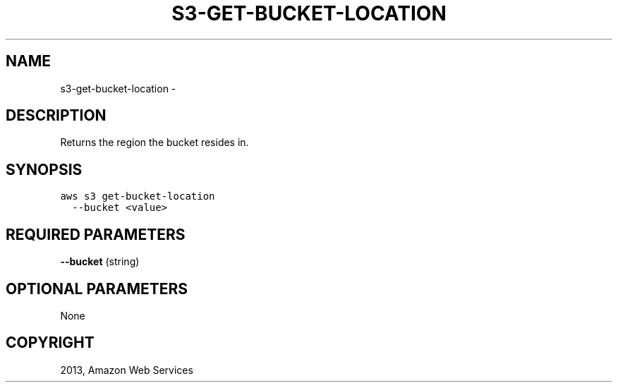 .TH "S3-GET-BUCKET-LOCATION" "1" "March 11, 2013" "0.8" "aws-cli"
.SH NAME
s3-get-bucket-location \- 
.
.nr rst2man-indent-level 0
.
.de1 rstReportMargin
\\$1 \\n[an-margin]
level \\n[rst2man-indent-level]
level margin: \\n[rst2man-indent\\n[rst2man-indent-level]]
-
\\n[rst2man-indent0]
\\n[rst2man-indent1]
\\n[rst2man-indent2]
..
.de1 INDENT
.\" .rstReportMargin pre:
. RS \\$1
. nr rst2man-indent\\n[rst2man-indent-level] \\n[an-margin]
. nr rst2man-indent-level +1
.\" .rstReportMargin post:
..
.de UNINDENT
. RE
.\" indent \\n[an-margin]
.\" old: \\n[rst2man-indent\\n[rst2man-indent-level]]
.nr rst2man-indent-level -1
.\" new: \\n[rst2man-indent\\n[rst2man-indent-level]]
.in \\n[rst2man-indent\\n[rst2man-indent-level]]u
..
.\" Man page generated from reStructuredText.
.
.SH DESCRIPTION
.sp
Returns the region the bucket resides in.
.SH SYNOPSIS
.sp
.nf
.ft C
aws s3 get\-bucket\-location
  \-\-bucket <value>
.ft P
.fi
.SH REQUIRED PARAMETERS
.sp
\fB\-\-bucket\fP  (string)
.SH OPTIONAL PARAMETERS
.sp
None
.SH COPYRIGHT
2013, Amazon Web Services
.\" Generated by docutils manpage writer.
.

